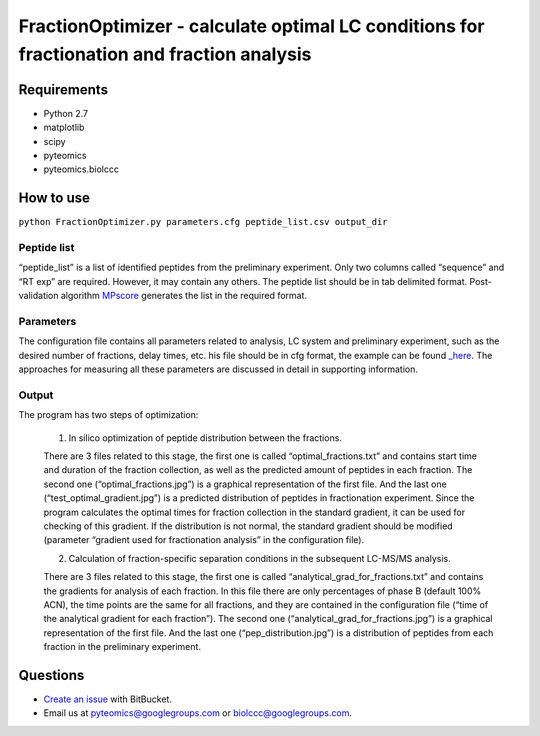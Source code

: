 FractionOptimizer - calculate optimal LC conditions for fractionation and fraction analysis
===========================================================================================

Requirements
------------
- Python 2.7
- matplotlib
- scipy
- pyteomics
- pyteomics.biolccc


How to use
----------
    
``python FractionOptimizer.py parameters.cfg peptide_list.csv output_dir``


Peptide list
............

“peptide_list” is a list of identified peptides from the preliminary experiment.  
Only two columns called “sequence” and “RT exp” are required. However, it may contain any others. 
The peptide list should be in tab delimited format. 
Post-validation algorithm `MPscore <https://bitbucket.org/markmipt/mp-score>`_ generates the list in the required format.

Parameters
..........

The configuration file contains all parameters related to analysis, LC system and preliminary experiment,
such as the desired number of fractions, delay times, etc. 
his file should be in cfg format, the example can be found `_here <https://bitbucket.org/levitsky/fractionoptimizer/src/tip/example_list_peptides.csv>`_. 
The approaches for measuring all these parameters are discussed in detail in supporting information. 

Output 
......

The program has two steps of optimization:

	1.    In silico optimization of peptide distribution between the fractions. 

        There are 3 files related to this stage, the first one is called “optimal_fractions.txt” and contains start time and duration of the fraction collection, 
        as well as the predicted amount of peptides in each fraction. 
        The second one (“optimal_fractions.jpg”) is a graphical representation of the first file. 
        And the last one (“test_optimal_gradient.jpg”) is a predicted distribution of peptides in fractionation experiment. 
        Since the program calculates the optimal times for fraction collection in the standard gradient, it can be used for checking of this gradient. 
        If the distribution is not normal, the standard gradient should be modified (parameter “gradient used for fractionation analysis” in the configuration file).  
    
	2.    Calculation of fraction-specific separation conditions in the subsequent LC-MS/MS analysis. 

        There are 3 files related to this stage, the first one is called “analytical_grad_for_fractions.txt” and contains the gradients for analysis of each fraction.
        In this file there are only percentages of phase B (default 100% ACN), the time points are the same for all fractions, 
        and they are contained in the configuration file (“time of the analytical gradient for each fraction”). 
        The second one (“analytical_grad_for_fractions.jpg”) is a graphical representation of the first file. 
        And the last one (“pep_distribution.jpg”) is a distribution of peptides from each fraction in the preliminary experiment.




Questions
---------
- `Create an issue <https://bitbucket.org/levitsky/fractionoptimizer/issues>`_ with BitBucket.
- Email us at pyteomics@googlegroups.com or biolccc@googlegroups.com.